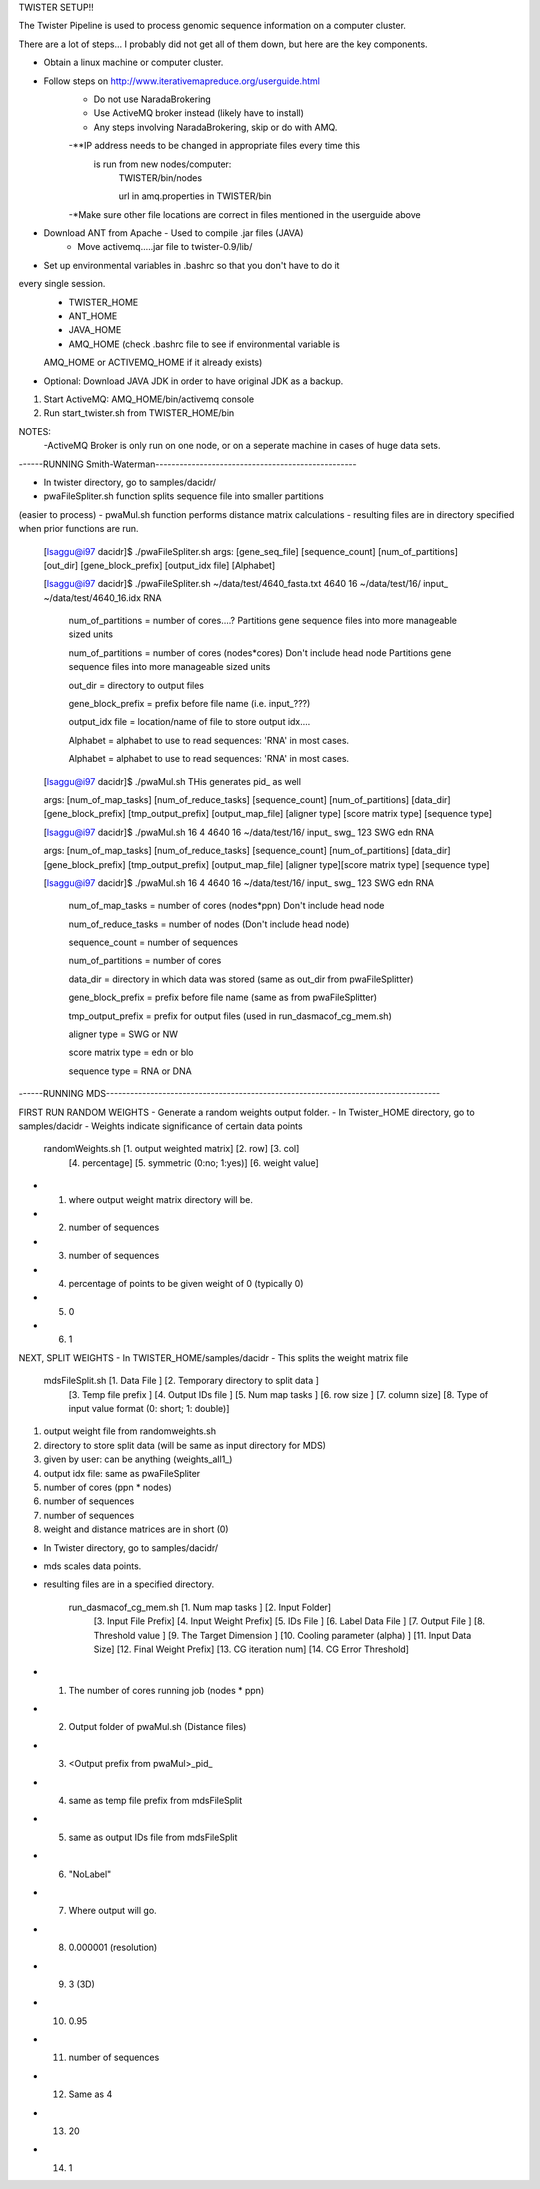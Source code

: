 TWISTER SETUP!!

The Twister Pipeline is used to process genomic sequence information on a 
computer cluster.

There are a lot of steps... I probably did not get all of them down, but here
are the key components.


- Obtain a linux machine or computer cluster. 

- Follow steps on http://www.iterativemapreduce.org/userguide.html
	- Do not use NaradaBrokering
	- Use ActiveMQ broker instead (likely have to install)
	- Any steps involving NaradaBrokering, skip or do with AMQ.

	-**IP address needs to be changed in appropriate files every time this
	 is run from new nodes/computer: 
		TWISTER/bin/nodes
		
		url in amq.properties in TWISTER/bin

	-*Make sure other file locations are correct in files mentioned in the
	userguide above

- Download ANT from Apache - Used to compile .jar files (JAVA)
	- Move activemq.....jar file to twister-0.9/lib/

- Set up environmental variables in .bashrc so that you don't have to do it 
every single session.
	- TWISTER_HOME
	- ANT_HOME
	- JAVA_HOME
	- AMQ_HOME (check .bashrc file to see if environmental variable is 
	AMQ_HOME or ACTIVEMQ_HOME if it already exists)

- Optional: Download JAVA JDK in order to have original JDK as a backup.

1. Start ActiveMQ: AMQ_HOME/bin/activemq console
2. Run start_twister.sh from TWISTER_HOME/bin


NOTES:
	-ActiveMQ Broker is only run on one node, or on a seperate machine in 
	cases of huge data sets.


------RUNNING Smith-Waterman--------------------------------------------------

- In twister directory, go to samples/dacidr/
- pwaFileSpliter.sh function splits sequence file into smaller partitions 
(easier to process)
- pwaMul.sh function performs distance matrix calculations
- resulting files are in directory specified when prior functions are run.


	[lsaggu@i97 dacidr]$ ./pwaFileSpliter.sh
	args:  [gene_seq_file] [sequence_count] [num_of_partitions] [out_dir] [gene_block_prefix] [output_idx file] [Alphabet]
	
	[lsaggu@i97 dacidr]$ ./pwaFileSpliter.sh ~/data/test/4640_fasta.txt 4640 16 ~/data/test/16/ input_ ~/data/test/4640_16.idx RNA
		

		num_of_partitions = number of cores....?  Partitions gene sequence files into more manageable sized units

		num_of_partitions = number of cores (nodes*cores) Don't include head node  Partitions gene sequence files into more manageable sized units
		
		out_dir = directory to output files
		
		gene_block_prefix = prefix before file name (i.e. input_???)
		
		output_idx file = location/name of file to store output idx....

		Alphabet = alphabet to use to read sequences: 'RNA' in most cases.

		Alphabet = alphabet to use to read sequences: 'RNA' in most cases.
		


	[lsaggu@i97 dacidr]$ ./pwaMul.sh
	THis generates pid_ as well
	
	args:  [num_of_map_tasks] [num_of_reduce_tasks] [sequence_count] [num_of_partitions] [data_dir] [gene_block_prefix] [tmp_output_prefix] [output_map_file] [aligner type] [score matrix type] [sequence type]
	
	[lsaggu@i97 dacidr]$ ./pwaMul.sh 16 4 4640 16 ~/data/test/16/ input_ swg_ 123 SWG edn RNA

	args:  [num_of_map_tasks] [num_of_reduce_tasks] [sequence_count] [num_of_partitions] [data_dir] [gene_block_prefix] [tmp_output_prefix] 		[output_map_file] [aligner type][score matrix type] [sequence type]
	
	[lsaggu@i97 dacidr]$ ./pwaMul.sh 16 4 4640 16 ~/data/test/16/ input_ swg_ 123 SWG edn RNA
	
		num_of_map_tasks = number of cores (nodes*ppn) Don't include head node
		
		num_of_reduce_tasks = number of nodes (Don't include head node)
		
		sequence_count = number of sequences
		
		num_of_partitions = number of cores
		
		data_dir = directory in which data was stored (same as out_dir from pwaFileSplitter)
		
		gene_block_prefix = prefix before file name (same as from pwaFileSplitter)
		
		tmp_output_prefix = prefix for output files (used in run_dasmacof_cg_mem.sh)
		
		aligner type = SWG or NW
		
		score matrix type = edn or blo
		
		sequence type = RNA or DNA



------RUNNING MDS-----------------------------------------------------------------------------------

FIRST RUN RANDOM WEIGHTS
- Generate a random weights output folder.
- In Twister_HOME directory, go to samples/dacidr
- Weights indicate significance of certain data points

	randomWeights.sh [1. output weighted matrix] [2. row] [3. col] 
		[4. percentage] [5. symmetric (0:no; 1:yes)] [6. weight value]

- 1. where output weight matrix directory will be.
- 2. number of sequences
- 3. number of sequences
- 4. percentage of points to be given weight of 0 (typically 0)
- 5. 0
- 6. 1


NEXT, SPLIT WEIGHTS
- In TWISTER_HOME/samples/dacidr
- This splits the weight matrix file

	mdsFileSplit.sh [1. Data File ] [2. Temporary directory to split data ]
			[3. Temp file prefix ] [4. Output IDs file ] 
			[5. Num map tasks ] [6. row size ] [7. column size] 
			[8. Type of input value format (0: short; 1: double)]

1. output weight file from randomweights.sh
2. directory to store split data (will be same as input directory for MDS)
3. given by user: can be anything (weights_all1_)
4. output idx file: same as pwaFileSpliter
5. number of cores (ppn * nodes)
6. number of sequences
7. number of sequences
8. weight and distance matrices are in short (0)


- In Twister directory, go to samples/dacidr/
- mds scales data points.
- resulting files are in a specified directory.

	run_dasmacof_cg_mem.sh [1. Num map tasks ] [2. Input Folder] 
				[3. Input File Prefix] 
				[4. Input Weight Prefix] [5. IDs File ] 
				[6. Label Data File ] [7. Output File ] 
				[8. Threshold value ] 
				[9. The Target Dimension ] 
				[10. Cooling parameter (alpha) ] 
				[11. Input Data Size] 
				[12. Final Weight Prefix] 
				[13. CG iteration num] 
				[14. CG Error Threshold]

- 1. The number of cores running job (nodes * ppn)
- 2. Output folder of pwaMul.sh (Distance files)
- 3. <Output prefix from pwaMul>_pid_
- 4. same as temp file prefix from mdsFileSplit
- 5. same as output IDs file from mdsFileSplit
- 6. "NoLabel"
- 7. Where output will go.
- 8. 0.000001 (resolution)
- 9. 3 (3D)
- 10. 0.95
- 11. number of sequences
- 12. Same as 4
- 13. 20
- 14. 1 

